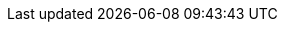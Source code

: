 ifdef::env-github,rspecator-view[]

'''
== Implementation Specification
(visible only on this page)

== Message

When a dangerous wildcard is found:

* Copying using a glob pattern might inadvertently add sensitive data to the container. Make sure it is safe here.

In any other case:

* COPY: Copying recursively might inadvertently add sensitive data to the container. Make sure it is safe here.
* ADD: Adding files recursively might inadvertently add sensitive data to the container. Make sure it is safe here.

== Highlighting

The `COPY` or `ADD` dangerous source.

'''

endif::env-github,rspecator-view[]
